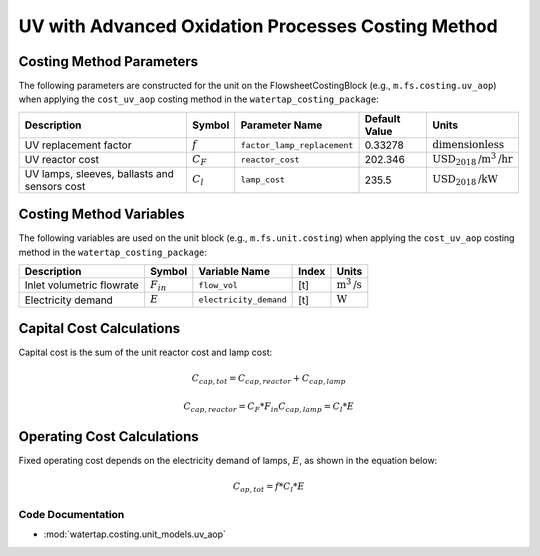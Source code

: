 UV with Advanced Oxidation Processes Costing Method
====================================================

Costing Method Parameters
+++++++++++++++++++++++++

The following parameters are constructed for the unit on the FlowsheetCostingBlock (e.g., ``m.fs.costing.uv_aop``) when applying the ``cost_uv_aop`` costing method in the ``watertap_costing_package``:

.. csv-table::
   :header: "Description", "Symbol", "Parameter Name", "Default Value", "Units"

   "UV replacement factor", ":math:`f`", "``factor_lamp_replacement``", "0.33278", ":math:`\text{dimensionless}`"
   "UV reactor cost", ":math:`C_F`", "``reactor_cost``", "202.346", ":math:`\text{USD}_{2018}\text{/m}^3\text{/hr}`"
   "UV lamps, sleeves, ballasts and sensors cost", ":math:`C_l`", "``lamp_cost``", "235.5", ":math:`\text{USD}_{2018}\text{/kW}`"

Costing Method Variables
++++++++++++++++++++++++

The following variables are used on the unit block (e.g., ``m.fs.unit.costing``) when applying the ``cost_uv_aop`` costing method in the ``watertap_costing_package``:

.. csv-table::
   :header: "Description", "Symbol", "Variable Name", "Index", "Units"

   "Inlet volumetric flowrate", ":math:`F_{in}`", "``flow_vol``", "[t]", ":math:`\text{m}^3\text{/s}`"
   "Electricity demand", ":math:`E`", "``electricity_demand``", "[t]", ":math:`\text{W}`"

Capital Cost Calculations
+++++++++++++++++++++++++

Capital cost is the sum of the unit reactor cost and lamp cost:

    .. math::

        C_{cap,tot} = C_{cap,reactor}+C_{cap,lamp}

    .. math::

        C_{cap,reactor} = C_F * F_{in}
        C_{cap,lamp} = C_l * E

 
Operating Cost Calculations
+++++++++++++++++++++++++++

Fixed operating cost depends on the electricity demand of lamps, :math:`E`, as shown in the equation below:

    .. math::

        C_{op,tot} = f * C_l * E

Code Documentation
------------------

* :mod:`watertap.costing.unit_models.uv_aop`